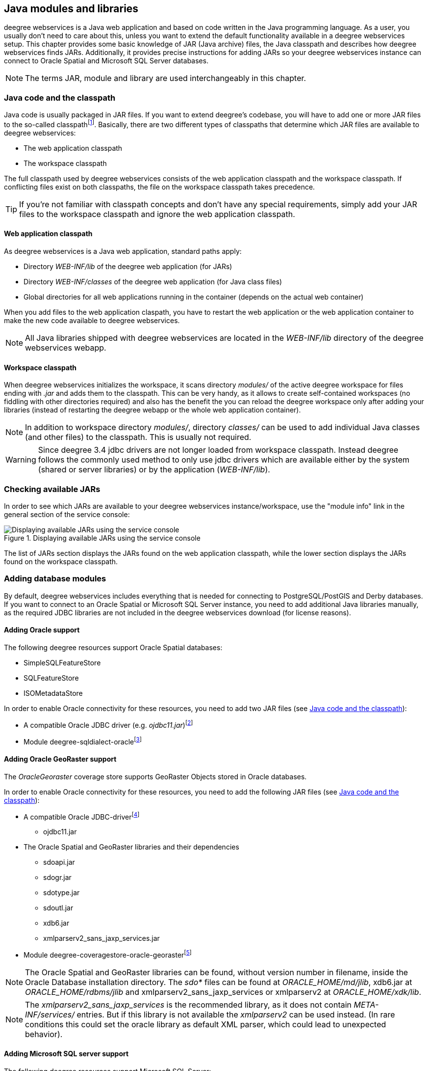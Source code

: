 [[anchor-configuration-javamodules]]
== Java modules and libraries

deegree webservices is a Java web application and based on code written
in the Java programming language. As a user, you usually don't need to
care about this, unless you want to extend the default functionality
available in a deegree webservices setup. This chapter provides some
basic knowledge of JAR (Java archive) files, the Java classpath and
describes how deegree webservices finds JARs. Additionally, it provides
precise instructions for adding JARs so your deegree webservices
instance can connect to Oracle Spatial and Microsoft SQL Server
databases.

NOTE: The terms JAR, module and library are used interchangeably in this
chapter.

[[anchor-adding-jars]]
=== Java code and the classpath

Java code is usually packaged in JAR files. If you want to extend
deegree's codebase, you will have to add one or more JAR files to the
so-called classpathfootnote:[The term classpath describes the set of
files or directories which are used to find the available Java code
(JARs and class files).]. Basically, there are two different types of
classpaths that determine which JAR files are available to deegree
webservices:

* The web application classpath
* The workspace classpath

The full classpath used by deegree webservices consists of the web
application classpath and the workspace classpath. If conflicting files
exist on both classpaths, the file on the workspace classpath takes
precedence.

TIP: If you're not familiar with classpath concepts and don't have any
special requirements, simply add your JAR files to the workspace
classpath and ignore the web application classpath.

==== Web application classpath

As deegree webservices is a Java web application, standard paths apply:

* Directory _WEB-INF/lib_ of the deegree web application (for JARs)
* Directory _WEB-INF/classes_ of the deegree web application (for Java
class files)
* Global directories for all web applications running in the container
(depends on the actual web container)

When you add files to the web application claspath, you have to restart
the web application or the web application container to make the new
code available to deegree webservices.

NOTE: All Java libraries shipped with deegree webservices are located in the
_WEB-INF/lib_ directory of the deegree webservices webapp.

==== Workspace classpath

When deegree webservices initializes the workspace, it scans directory
_modules/_ of the active deegree workspace for files ending with
_.jar_ and adds them to the classpath. This can be very handy, as it
allows to create self-contained workspaces (no fiddling with other
directories required) and also has the benefit the you can reload the
deegree workspace only after adding your libraries (instead of
restarting the deegree webapp or the whole web application container).

NOTE: In addition to workspace directory _modules/_, directory _classes/_
can be used to add individual Java classes (and other files) to the
classpath. This is usually not required.

WARNING: Since deegree 3.4 jdbc drivers are not longer loaded from workspace
classpath. Instead deegree follows the commonly used method to only use
jdbc drivers which are available either by the system (shared or server
libraries) or by the application (_WEB-INF/lib_).

=== Checking available JARs

In order to see which JARs are available to your deegree webservices
instance/workspace, use the "module info" link in the general section of
the service console:

.Displaying available JARs using the service console
image::module_info.png[Displaying available JARs using the service console,scaledwidth=50.0%]

The list of JARs section displays the JARs found on the web application
classpath, while the lower section displays the JARs found on the
workspace classpath.

[[anchor-db-libraries]]
=== Adding database modules

By default, deegree webservices includes everything that is needed for
connecting to PostgreSQL/PostGIS and Derby databases. If you want to
connect to an Oracle Spatial or Microsoft SQL Server instance, you need
to add additional Java libraries manually, as the required JDBC
libraries are not included in the deegree webservices download (for
license reasons).

[[anchor-oraclejars]]
==== Adding Oracle support

The following deegree resources support Oracle Spatial databases:

* SimpleSQLFeatureStore
* SQLFeatureStore
* ISOMetadataStore

In order to enable Oracle connectivity for these resources, you need to
add two JAR files (see <<anchor-adding-jars>>):

* A compatible Oracle JDBC driver (e.g.
_ojdbc11.jar_)footnote:[http://www.oracle.com/technetwork/database/features/jdbc/index-091264.html
(registration required)]
* Module
deegree-sqldialect-oraclefootnote:[https://repo.deegree.org/content/repositories/public/org/deegree/deegree-sqldialect-oracle/${project.version}/deegree-sqldialect-oracle-${project.version}.jar]

==== Adding Oracle GeoRaster support

The _OracleGeoraster_ coverage store supports GeoRaster Objects stored
in Oracle databases.

In order to enable Oracle connectivity for these resources, you need to
add the following JAR files (see <<anchor-adding-jars>>):

* A compatible Oracle JDBC-driverfootnote:[http://www.oracle.com/technetwork/database/features/jdbc/index-091264.html
(registration required)]
** ojdbc11.jar
* The Oracle Spatial and GeoRaster libraries and their dependencies
** sdoapi.jar
** sdogr.jar
** sdotype.jar
** sdoutl.jar
** xdb6.jar
** xmlparserv2_sans_jaxp_services.jar
* Module
deegree-coveragestore-oracle-georasterfootnote:[https://repo.deegree.org/content/repositories/public/org/deegree/deegree-coveragestore-oracle-georaster/${project.version}/deegree-coveragestore-oracle-georaster-${project.version}.jar]

NOTE: The Oracle Spatial and GeoRaster libraries can be found, without version
number in filename, inside the Oracle Database installation directory.
The _sdo*_ files can be found at _ORACLE_HOME/md/jlib_, xdb6.jar at
_ORACLE_HOME/rdbms/jlib_ and xmlparserv2_sans_jaxp_services or
xmlparserv2 at _ORACLE_HOME/xdk/lib_.

NOTE: The _xmlparserv2_sans_jaxp_services_ is the recommended library, as it
does not contain _META-INF/services/_ entries. But if this library is
not available the _xmlparserv2_ can be used instead. (In rare
conditions this could set the oracle library as default XML parser,
which could lead to unexpected behavior).

==== Adding Microsoft SQL server support

The following deegree resources support Microsoft SQL Server:

* SimpleSQLFeatureStore
* SQLFeatureStore
* ISOMetadataStore

In order to enable Microsoft SQL Server connectivity for these
resources, you need to add two JAR files (see <<anchor-adding-jars>>):

* A compatible Microsoft JDBC driver (e.g.
_sqljdbc4.jar_)footnote:[http://msdn.microsoft.com/en-us/sqlserver/aa937724.aspx]
* Module
deegree-sqldialect-mssqlfootnote:[https://repo.deegree.org/content/repositories/public/org/deegree/deegree-sqldialect-mssql/${project.version}/deegree-sqldialect-mssql-${project.version}.jar]

